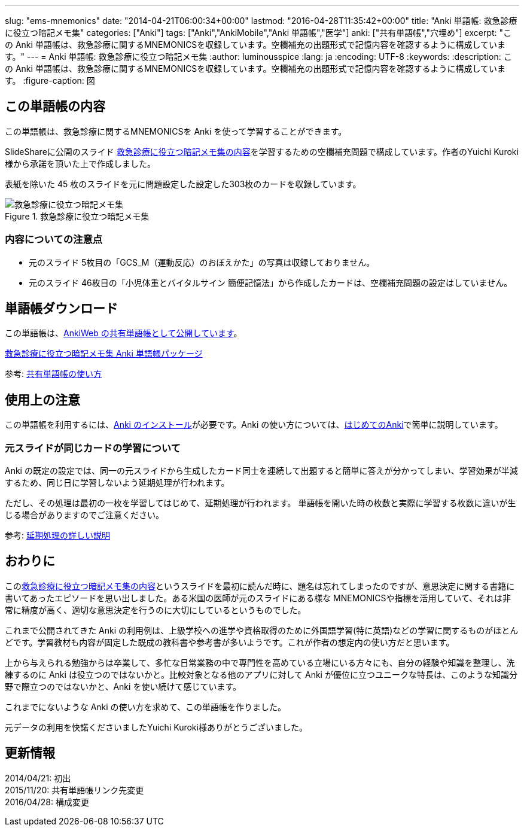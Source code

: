 ---
slug: "ems-mnemonics"
date: "2014-04-21T06:00:34+00:00"
lastmod: "2016-04-28T11:35:42+00:00"
title: "Anki 単語帳: 救急診療に役立つ暗記メモ集"
categories: ["Anki"]
tags: ["Anki","AnkiMobile","Anki 単語帳","医学"]
anki: ["共有単語帳","穴埋め"]
excerpt: "この Anki 単語帳は、救急診療に関するMNEMONICSを収録しています。空欄補充の出題形式で記憶内容を確認するように構成しています。"
---
= Anki 単語帳: 救急診療に役立つ暗記メモ集
:author: luminousspice
:lang: ja
:encoding: UTF-8
:keywords:
:description: この Anki 単語帳は、救急診療に関するMNEMONICSを収録しています。空欄補充の出題形式で記憶内容を確認するように構成しています。
:figure-caption: 図

////
http://rightstuff.luminousspice.com/ems-mnemonics/
////


== この単語帳の内容

この単語帳は、救急診療に関するMNEMONICSを Anki を使って学習することができます。

SlideShareに公開のスライド link:http://www.slideshare.net/yuichikuroki/ss-33566632[救急診療に役立つ暗記メモ集の内容]を学習するための空欄補充問題で構成しています。作者のYuichi Kuroki様から承諾を頂いた上で作成しました。

表紙を除いた 45 枚のスライドを元に問題設定した設定した303枚のカードを収録しています。

.救急診療に役立つ暗記メモ集
image::/images/sample-decks-ems-nemonics.png["救急診療に役立つ暗記メモ集"]

=== 内容についての注意点 

* 元のスライド 5枚目の「GCS_M（運動反応）のおぼえかた」の写真は収録しておりません。
* 元のスライド 46枚目の「小児体重とバイタルサイン 簡便記憶法」から作成したカードは、空欄補充問題の設定はしていません。

== 単語帳ダウンロード

この単語帳は、link:https://ankiweb.net/shared/info/697716450[AnkiWeb の共有単語帳として公開しています]。

+++<a class="btn" href="http://nossl.ankiweb.net/shared/download/697716450" rel="nofollow" onclick="ga('send', 'event', 'Downloads', 'AKPG', '救急診療に役立つ暗記メモ集');">救急診療に役立つ暗記メモ集 Anki 単語帳パッケージ</a>+++ 

参考: link:/how-to-use-shared-resources/[共有単語帳の使い方]

== 使用上の注意

この単語帳を利用するには、link:/install_anki/[Anki のインストール]が必要です。Anki の使い方については、link:/how-to-anki/[はじめてのAnki]で簡単に説明しています。

=== 元スライドが同じカードの学習について

Anki の既定の設定では、同一の元スライドから生成したカード同士を連続して出題すると簡単に答えが分かってしまい、学習効果が半減するため、同じ日に学習しないよう延期処理が行われます。

ただし、その処理は最初の一枚を学習してはじめて、延期処理が行われます。
単語帳を開いた時の枚数と実際に学習する枚数に違いが生じる場合がありますのでご注意ください。

参考: link:/how-to-suspend-this-card/[延期処理の詳しい説明]

== おわりに

このlink:http://www.slideshare.net/yuichikuroki/ss-33566632[救急診療に役立つ暗記メモ集の内容]というスライドを最初に読んだ時に、題名は忘れてしまったのですが、意思決定に関する書籍に書いてあったエピソードを思い出しました。ある米国の医師が元のスライドにある様な MNEMONICSや指標を活用していて、それは非常に精度が高く、適切な意思決定を行うのに大切にしているというものでした。

これまで公開されてきた Anki の利用例は、上級学校への進学や資格取得のために外国語学習(特に英語)などの学習に関するものがほとんどです。学習教材も内容が固定した既成の教科書や参考書が多いようです。これが作者の想定内の使い方だと思います。

上から与えられる勉強からは卒業して、多忙な日常業務の中で専門性を高めている立場にいる方々にも、自分の経験や知識を整理し、洗練するのに Anki は役立つのではないかと。比較対象となる他のアプリに対して Anki が優位に立つユニークな特長は、このような知識分野で際立つのではないかと、Anki を使い続けて感じています。

これまでにないような Anki の使い方を求めて、この単語帳を作りました。

元データの利用を快諾くださいましたYuichi Kuroki様ありがとうございました。

== 更新情報

2014/04/21: 初出 +
2015/11/20: 共有単語帳リンク先変更 +
2016/04/28: 構成変更 +
